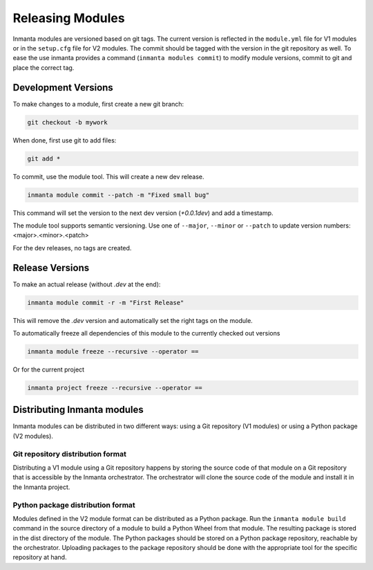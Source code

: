 Releasing Modules
=================

Inmanta modules are versioned based on git tags. The current version is reflected in the ``module.yml`` file for V1 modules or
in the ``setup.cfg`` file for V2 modules. The commit should be tagged with the version in the git repository as well. To
ease the use inmanta provides a command (``inmanta modules commit``) to modify module versions, commit to git and place the
correct tag.

Development Versions
####################
To make changes to a module, first create a new git branch:

.. code-block:: bash

    git checkout -b mywork

When done, first use git to add files:

.. code-block:: bash

    git add *

To commit, use the module tool. This will create a new dev release.

.. code-block:: bash

    inmanta module commit --patch -m "Fixed small bug"

This command will set the version to the next dev version (`+0.0.1dev`) and add a timestamp.

The module tool supports semantic versioning.
Use one of ``--major``, ``--minor`` or ``--patch`` to update version numbers: <major>.<minor>.<patch>

For the dev releases, no tags are created.

Release Versions
################

To make an actual release (without `.dev` at the end):

.. code-block:: bash

    inmanta module commit -r -m "First Release"

This will remove the `.dev` version and automatically set the right tags on the module.

To automatically freeze all dependencies of this module to the currently checked out versions

.. code-block:: bash

	inmanta module freeze --recursive --operator ==


Or for the current project

.. code-block:: bash

	inmanta project freeze --recursive --operator ==

Distributing Inmanta modules
############################

Inmanta modules can be distributed in two different ways: using a Git repository (V1 modules) or using a Python package (V2
modules).

Git repository distribution format
----------------------------------

Distributing a V1 module using a Git repository happens by storing the source code of that module on a Git repository
that is accessible by the Inmanta orchestrator. The orchestrator will clone the source code of the module and install it in the
Inmanta project.

Python package distribution format
----------------------------------

Modules defined in the V2 module format can be distributed as a Python package. Run the ``inmanta module build`` command in
the source directory of a module to build a Python Wheel from that module. The resulting package is stored in the dist directory
of the module. The Python packages should be stored on a Python package repository, reachable by the orchestrator.
Uploading packages to the package repository should be done with the appropriate tool for the specific repository at hand.
